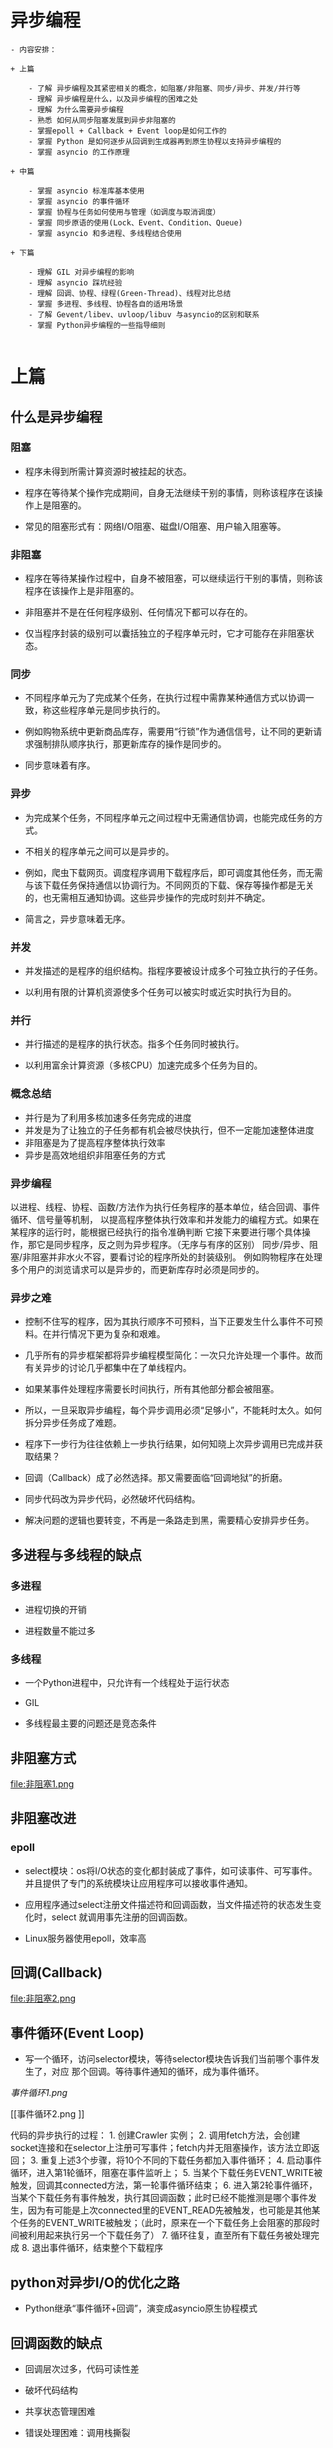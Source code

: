 * 异步编程
#+BEGIN_SRC
- 内容安排：

+ 上篇

    - 了解 异步编程及其紧密相关的概念，如阻塞/非阻塞、同步/异步、并发/并行等
    - 理解 异步编程是什么，以及异步编程的困难之处
    - 理解 为什么需要异步编程
    - 熟悉 如何从同步阻塞发展到异步非阻塞的
    - 掌握epoll + Callback + Event loop是如何工作的
    - 掌握 Python 是如何逐步从回调到生成器再到原生协程以支持异步编程的
    - 掌握 asyncio 的工作原理

+ 中篇

    - 掌握 asyncio 标准库基本使用
    - 掌握 asyncio 的事件循环
    - 掌握 协程与任务如何使用与管理（如调度与取消调度）
    - 掌握 同步原语的使用(Lock、Event、Condition、Queue)
    - 掌握 asyncio 和多进程、多线程结合使用

+ 下篇

    - 理解 GIL 对异步编程的影响
    - 理解 asyncio 踩坑经验
    - 理解 回调、协程、绿程(Green-Thread)、线程对比总结
    - 掌握 多进程、多线程、协程各自的适用场景
    - 了解 Gevent/libev、uvloop/libuv 与asyncio的区别和联系
    - 掌握 Python异步编程的一些指导细则

#+END_SRC

* 上篇

** 什么是异步编程
*** 阻塞

 - 程序未得到所需计算资源时被挂起的状态。

 - 程序在等待某个操作完成期间，自身无法继续干别的事情，则称该程序在该操作上是阻塞的。

 - 常见的阻塞形式有：网络I/O阻塞、磁盘I/O阻塞、用户输入阻塞等。

*** 非阻塞

- 程序在等待某操作过程中，自身不被阻塞，可以继续运行干别的事情，则称该程序在该操作上是非阻塞的。

- 非阻塞并不是在任何程序级别、任何情况下都可以存在的。

- 仅当程序封装的级别可以囊括独立的子程序单元时，它才可能存在非阻塞状态。

*** 同步

- 不同程序单元为了完成某个任务，在执行过程中需靠某种通信方式以协调一致，称这些程序单元是同步执行的。

- 例如购物系统中更新商品库存，需要用“行锁”作为通信信号，让不同的更新请求强制排队顺序执行，那更新库存的操作是同步的。

- 同步意味着有序。

*** 异步

- 为完成某个任务，不同程序单元之间过程中无需通信协调，也能完成任务的方式。

- 不相关的程序单元之间可以是异步的。

- 例如，爬虫下载网页。调度程序调用下载程序后，即可调度其他任务，而无需与该下载任务保持通信以协调行为。不同网页的下载、保存等操作都是无关的，也无需相互通知协调。这些异步操作的完成时刻并不确定。

- 简言之，异步意味着无序。

*** 并发
- 并发描述的是程序的组织结构。指程序要被设计成多个可独立执行的子任务。

- 以利用有限的计算机资源使多个任务可以被实时或近实时执行为目的。

*** 并行
- 并行描述的是程序的执行状态。指多个任务同时被执行。

- 以利用富余计算资源（多核CPU）加速完成多个任务为目的。

*** 概念总结
- 并行是为了利用多核加速多任务完成的进度
- 并发是为了让独立的子任务都有机会被尽快执行，但不一定能加速整体进度
- 非阻塞是为了提高程序整体执行效率
- 异步是高效地组织非阻塞任务的方式

*** 异步编程
    以进程、线程、协程、函数/方法作为执行任务程序的基本单位，结合回调、事件循环、信号量等机制，
以提高程序整体执行效率和并发能力的编程方式。如果在某程序的运行时，能根据已经执行的指令准确判断
它接下来要进行哪个具体操作，那它是同步程序，反之则为异步程序。（无序与有序的区别）
同步/异步、阻塞/非阻塞并非水火不容，要看讨论的程序所处的封装级别。
例如购物程序在处理多个用户的浏览请求可以是异步的，而更新库存时必须是同步的。

*** 异步之难
- 控制不住写的程序，因为其执行顺序不可预料，当下正要发生什么事件不可预料。在并行情况下更为复杂和艰难。

- 几乎所有的异步框架都将异步编程模型简化：一次只允许处理一个事件。故而有关异步的讨论几乎都集中在了单线程内。

- 如果某事件处理程序需要长时间执行，所有其他部分都会被阻塞。

- 所以，一旦采取异步编程，每个异步调用必须“足够小”，不能耗时太久。如何拆分异步任务成了难题。

- 程序下一步行为往往依赖上一步执行结果，如何知晓上次异步调用已完成并获取结果？

- 回调（Callback）成了必然选择。那又需要面临“回调地狱”的折磨。

- 同步代码改为异步代码，必然破坏代码结构。

- 解决问题的逻辑也要转变，不再是一条路走到黑，需要精心安排异步任务。


** 多进程与多线程的缺点
*** 多进程
- 进程切换的开销

- 进程数量不能过多

*** 多线程
- 一个Python进程中，只允许有一个线程处于运行状态

- GIL

- 多线程最主要的问题还是竞态条件


** 非阻塞方式
file:非阻塞1.png


** 非阻塞改进

*** epoll
- select模块：os将I/O状态的变化都封装成了事件，如可读事件、可写事件。并且提供了专门的系统模块让应用程序可以接收事件通知。

- 应用程序通过select注册文件描述符和回调函数，当文件描述符的状态发生变化时，select 就调用事先注册的回调函数。

- Linux服务器使用epoll，效率高


** 回调(Callback)
file:非阻塞2.png


** 事件循环(Event Loop)
- 写一个循环，访问selector模块，等待selector模块告诉我们当前哪个事件发生了，对应
  那个回调。等待事件通知的循环，成为事件循环。

[[事件循环1.png]]

[[事件循环2.png
]]
#+BEGIN_HTML
代码的异步执行的过程：
    1. 创建Crawler 实例；

    2. 调用fetch方法，会创建socket连接和在selector上注册可写事件；fetch内并无阻塞操作，该方法立即返回；

    3. 重复上述3个步骤，将10个不同的下载任务都加入事件循环；

    4. 启动事件循环，进入第1轮循环，阻塞在事件监听上；

    5. 当某个下载任务EVENT_WRITE被触发，回调其connected方法，第一轮事件循环结束；

    6. 进入第2轮事件循环，当某个下载任务有事件触发，执行其回调函数；此时已经不能推测是哪个事件发生，因为有可能是上次connected里的EVENT_READ先被触发，也可能是其他某个任务的EVENT_WRITE被触发；（此时，原来在一个下载任务上会阻塞的那段时间被利用起来执行另一个下载任务了）

    7. 循环往复，直至所有下载任务被处理完成

    8. 退出事件循环，结束整个下载程序
#+END_HTML


** python对异步I/O的优化之路
- Python继承“事件循环+回调”，演变成asyncio原生协程模式


** 回调函数的缺点

- 回调层次过多，代码可读性差

- 破坏代码结构

- 共享状态管理困难

- 错误处理困难：调用栈撕裂


** 协程
    任务之间相互通知，每个任务有自己的状态：协作式编程；在单线程内做调度：协程。每个
协程有自己的栈帧，知道自己的状态。

    协程：协作式的例程，非抢占式的多任务子例程的概括，允许有多个入口点在例程中确
定的位置来控制程序的暂停与恢复执行。

    例程：编程语言定义的可被调用的代码段，为了完成某个特定的功能而封装在一起的一
系列指令。一般的编程语言都用称为函数或方法的代码结构来体现。


*** 基于生成器的协程

    python的特殊对象：生成器，每一次迭代之间，暂停执行，继续下一次迭代的时候不会丢失
先前的状态。

    生成器可以通过yield暂停或向外返回数据，也可以通过send()向生成器内发送数据，
还可以通过throw()向生成器内抛出异常以便随时终止生成器的运行。

**** 未来对象Future

    不使用回调方式，如何获取异步调用的结果呢？先设计一个对象，异步调用执行完的时候，
将结果放在里面。该对象称为未来对象。

file:[[未来对象.png]]


**** 重构Crawler

[[file:重构.png]]


**** 任务对象Task
fetch生成器如何再次恢复执行？遵循一个编程原则：单一职责，每种角色各司其职。
[[file:task.png]]
Task对象封装了coro对象，即初始化时传递给他的对象，被管理的任务是待执行的协程


*** yield from 改进生成器协程
语法介绍：
    1.让嵌套生成器不必循环迭代yield，而是直接yield from
    [[file:yield.png]]
    2.在子生成器和原生成器的调用者之间打开了双向通道，两者可以直接通信
    [[file:yield2.png]]
